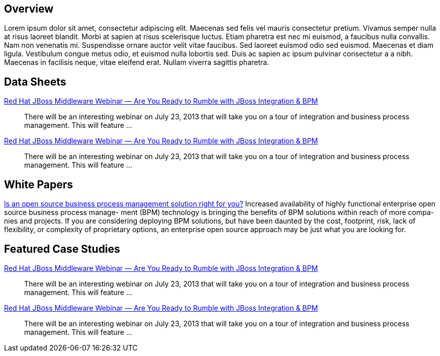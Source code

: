 :awestruct-layout: product-resources

== Overview

Lorem ipsum dolor sit amet, consectetur adipiscing elit. Maecenas sed felis vel mauris consectetur pretium. Vivamus semper nulla at risus laoreet blandit. Morbi at sapien at risus scelerisque luctus. Etiam pharetra est nec mi euismod, a faucibus nulla convallis. Nam non venenatis mi. Suspendisse ornare auctor velit vitae faucibus. Sed laoreet euismod odio sed euismod. Maecenas et diam ligula. Vestibulum congue metus odio, et euismod nulla lobortis sed. Duis ac sapien ac ipsum pulvinar consectetur a a nibh. Maecenas in facilisis neque, vitae eleifend erat. Nullam viverra sagittis pharetra.

== Data Sheets

http://www.jboss.org[Red Hat JBoss Middleware Webinar — Are You Ready to Rumble with JBoss Integration & BPM]::
  There will be an interesting webinar on July 23, 2013 that will take you on a tour of integration and business process management. This will feature ...
http://www.jboss.org[Red Hat JBoss Middleware Webinar — Are You Ready to Rumble with JBoss Integration & BPM]::
  There will be an interesting webinar on July 23, 2013 that will take you on a tour of integration and business process management. This will feature ...

== White Papers
https://www.redhat.com/rhecm/rest-rhecm/jcr/repository/collaboration/jcr:system/jcr:versionStorage/3dbfa6fc0a0526016d94e499a2de4cdc/3/jcr:frozenNode/rh:pdfFile.pdf[Is an open source business process management solution right for you?]
  Increased availability of highly functional enterprise open source business process manage- ment (BPM) technology is bringing the benefits of BPM solutions within reach of more compa- nies and projects. If you are considering deploying BPM solutions, but have been daunted by the cost, footprint, risk, lack of flexibility, or complexity of proprietary options, an enterprise open source approach may be just what you are looking for.
  
== Featured Case Studies

http://www.jboss.org[Red Hat JBoss Middleware Webinar — Are You Ready to Rumble with JBoss Integration & BPM]::
  There will be an interesting webinar on July 23, 2013 that will take you on a tour of integration and business process management. This will feature ...
http://www.jboss.org[Red Hat JBoss Middleware Webinar — Are You Ready to Rumble with JBoss Integration & BPM]::
  There will be an interesting webinar on July 23, 2013 that will take you on a tour of integration and business process management. This will feature ...


